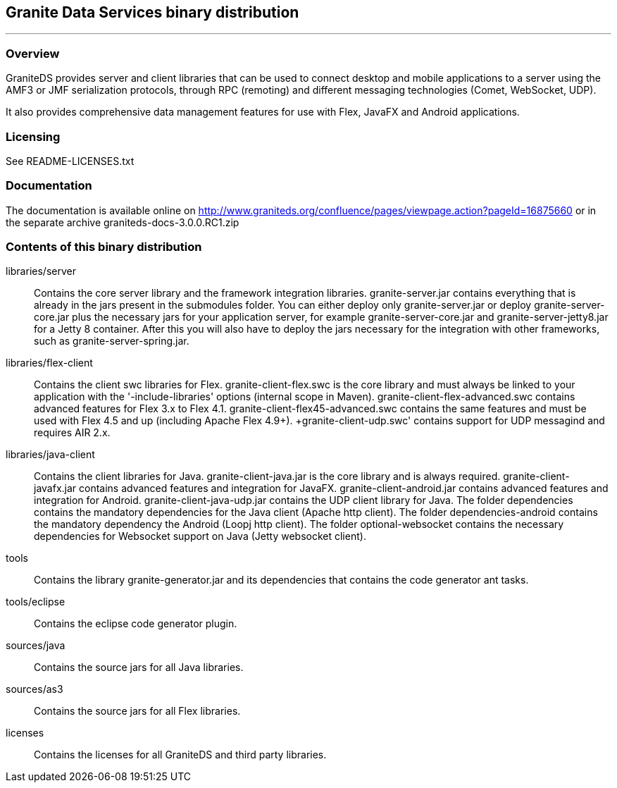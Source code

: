 == Granite Data Services binary distribution
'''

=== Overview

GraniteDS provides server and client libraries that can be used to connect desktop and mobile applications
to a server using the AMF3 or JMF serialization protocols, through RPC (remoting) and different messaging
technologies (Comet, WebSocket, UDP).

It also provides comprehensive data management features for use with Flex, JavaFX and Android applications.

=== Licensing

See README-LICENSES.txt

=== Documentation

The documentation is available online on http://www.graniteds.org/confluence/pages/viewpage.action?pageId=16875660 or in the separate archive graniteds-docs-3.0.0.RC1.zip

=== Contents of this binary distribution

libraries/server::
    Contains the core server library and the framework integration libraries.
    +granite-server.jar+ contains everything that is already in the jars present in the +submodules+ folder. You can either
    deploy only +granite-server.jar+ or deploy +granite-server-core.jar+ plus the necessary jars for your application server,
    for example +granite-server-core.jar+ and +granite-server-jetty8.jar+ for a Jetty 8 container.
    After this you will also have to deploy the jars necessary for the integration with other frameworks, such as
    +granite-server-spring.jar+.

libraries/flex-client::
    Contains the client +swc+ libraries for Flex. +granite-client-flex.swc+ is the core library and must always be
    linked to your application with the '-include-libraries' options (internal scope in Maven).
    +granite-client-flex-advanced.swc+ contains advanced features for Flex 3.x to Flex 4.1.
    +granite-client-flex45-advanced.swc+ contains the same features and must be used with Flex 4.5 and up (including Apache Flex 4.9+).
    +granite-client-udp.swc' contains support for UDP messagind and requires AIR 2.x.

libraries/java-client::
    Contains the client libraries for Java. +granite-client-java.jar+ is the core library and is always required.
    +granite-client-javafx.jar+ contains advanced features and integration for JavaFX.
    +granite-client-android.jar+ contains advanced features and integration for Android.
    +granite-client-java-udp.jar+ contains the UDP client library for Java.
    The folder +dependencies+ contains the mandatory dependencies for the Java client (Apache http client).
    The folder +dependencies-android+ contains the mandatory dependency the Android (Loopj http client).
    The folder +optional-websocket+ contains the necessary dependencies for Websocket support on Java (Jetty websocket client).

tools::
    Contains the library +granite-generator.jar+ and its dependencies that contains the code generator ant tasks.

tools/eclipse::
    Contains the eclipse code generator plugin.

sources/java::
    Contains the source jars for all Java libraries.

sources/as3::
    Contains the source jars for all Flex libraries.

licenses::
    Contains the licenses for all GraniteDS and third party libraries.
